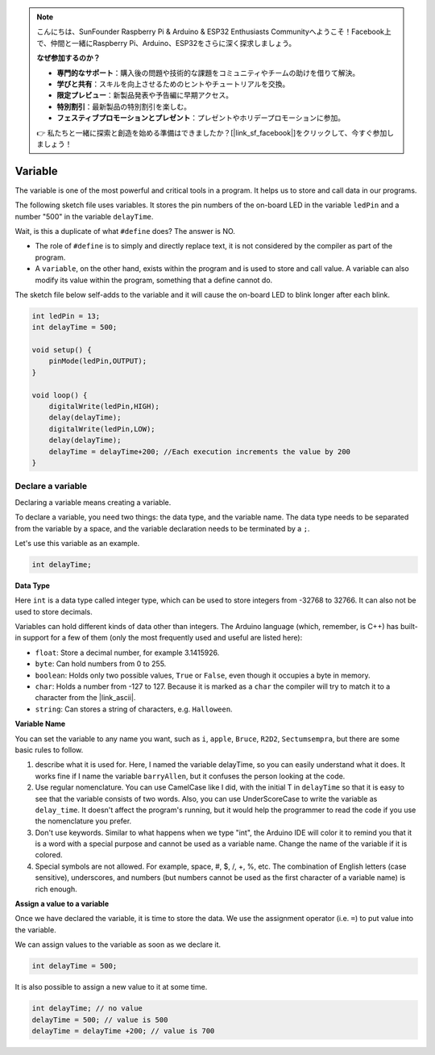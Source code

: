 .. note::

    こんにちは、SunFounder Raspberry Pi & Arduino & ESP32 Enthusiasts Communityへようこそ！Facebook上で、仲間と一緒にRaspberry Pi、Arduino、ESP32をさらに深く探求しましょう。

    **なぜ参加するのか？**

    - **専門的なサポート**：購入後の問題や技術的な課題をコミュニティやチームの助けを借りて解決。
    - **学びと共有**：スキルを向上させるためのヒントやチュートリアルを交換。
    - **限定プレビュー**：新製品発表や予告編に早期アクセス。
    - **特別割引**：最新製品の特別割引を楽しむ。
    - **フェスティブプロモーションとプレゼント**：プレゼントやホリデープロモーションに参加。

    👉 私たちと一緒に探索と創造を始める準備はできましたか？[|link_sf_facebook|]をクリックして、今すぐ参加しましょう！

Variable
========

The variable is one of the most powerful and critical tools in a program. It helps us to store and call data in our programs.

The following sketch file uses variables. It stores the pin numbers of the on-board LED in the variable ``ledPin`` and a number "500" in the variable ``delayTime``.

.. code-block:: C
    :emphasize-lines: 1,2

    int ledPin = 13;
    int delayTime = 500;

    void setup() {
        pinMode(ledPin,OUTPUT); 
    }

    void loop() {
        digitalWrite(ledPin,HIGH); 
        delay(delayTime); 
        digitalWrite(ledPin,LOW); 
        delay(delayTime);
    }

Wait, is this a duplicate of what ``#define`` does? The answer is NO.

* The role of ``#define`` is to simply and directly replace text, it is not considered by the compiler as part of the program. 
* A ``variable``, on the other hand, exists within the program and is used to store and call value. A variable can also modify its value within the program, something that a define cannot do.

The sketch file below self-adds to the variable and it will cause the on-board LED to blink longer after each blink.

.. code-block:: C

    int ledPin = 13;
    int delayTime = 500;

    void setup() {
        pinMode(ledPin,OUTPUT); 
    }

    void loop() {
        digitalWrite(ledPin,HIGH); 
        delay(delayTime); 
        digitalWrite(ledPin,LOW); 
        delay(delayTime);
        delayTime = delayTime+200; //Each execution increments the value by 200
    }

Declare a variable
-------------------

Declaring a variable means creating a variable. 

To declare a variable, you need two things: the data type, and the variable name. The data type needs to be separated from the variable by a space, and the variable declaration needs to be terminated by a ``;``.

Let's use this variable as an example.

.. code-block:: C

    int delayTime;

**Data Type**

Here ``int`` is a data type called integer type, which can be used to store integers from -32768 to 32766. It can also not be used to store decimals.

Variables can hold different kinds of data other than integers. The Arduino language (which, remember, is C++) has built-in support for a few of them (only the most frequently used and useful are listed here):

* ``float``: Store a decimal number, for example 3.1415926.
* ``byte``: Can hold numbers from 0 to 255.
* ``boolean``: Holds only two possible values, ``True`` or ``False``, even though it occupies a byte in memory.
* ``char``: Holds a number from -127 to 127. Because it is marked as a ``char`` the compiler will try to match it to a character from the |link_ascii|.
* ``string``: Can stores a string of characters, e.g. ``Halloween``.


**Variable Name**


You can set the variable to any name you want, such as ``i``, ``apple``, ``Bruce``, ``R2D2``, ``Sectumsempra``, but there are some basic rules to follow.

1. describe what it is used for. Here, I named the variable delayTime, so you can easily understand what it does. It works fine if I name the variable ``barryAllen``, but it confuses the person looking at the code.

2. Use regular nomenclature. You can use CamelCase like I did, with the initial T in ``delayTime`` so that it is easy to see that the variable consists of two words. Also, you can use UnderScoreCase to write the variable as ``delay_time``. It doesn't affect the program's running, but it would help the programmer to read the code if you use the nomenclature you prefer.

3. Don't use keywords. Similar to what happens when we type "int", the Arduino IDE will color it to remind you that it is a word with a special purpose and cannot be used as a variable name. Change the name of the variable if it is colored. 

4. Special symbols are not allowed. For example, space, #, $, /, +, %, etc. The combination of English letters (case sensitive), underscores, and numbers (but numbers cannot be used as the first character of a variable name) is rich enough.


**Assign a value to a variable**

Once we have declared the variable, it is time to store the data. We use the assignment operator (i.e. ``=``) to put value into the variable.

We can assign values to the variable as soon as we declare it.


.. code-block:: C

    int delayTime = 500;

It is also possible to assign a new value to it at some time.

.. code-block:: C

    int delayTime; // no value
    delayTime = 500; // value is 500
    delayTime = delayTime +200; // value is 700